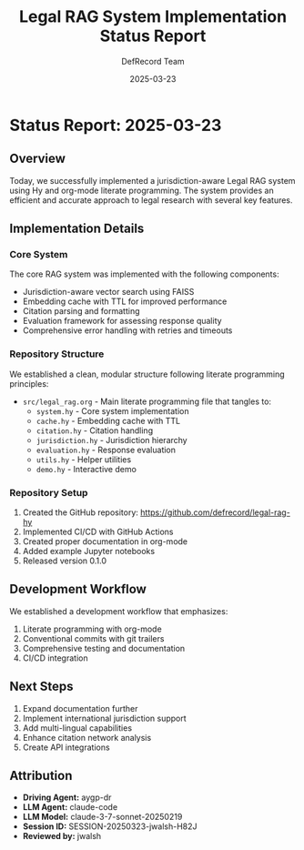 #+TITLE: Legal RAG System Implementation Status Report
#+AUTHOR: DefRecord Team
#+EMAIL: info@defrecord.com
#+DATE: 2025-03-23
#+DESCRIPTION: Status report for the Legal RAG system implementation
#+PROPERTY: header-args :eval never-export

* Status Report: 2025-03-23
** Overview

Today, we successfully implemented a jurisdiction-aware Legal RAG system using Hy and org-mode literate programming. The system provides an efficient and accurate approach to legal research with several key features.

** Implementation Details

*** Core System

The core RAG system was implemented with the following components:

- Jurisdiction-aware vector search using FAISS
- Embedding cache with TTL for improved performance
- Citation parsing and formatting
- Evaluation framework for assessing response quality
- Comprehensive error handling with retries and timeouts

*** Repository Structure

We established a clean, modular structure following literate programming principles:

- ~src/legal_rag.org~ - Main literate programming file that tangles to:
  - ~system.hy~ - Core system implementation
  - ~cache.hy~ - Embedding cache with TTL
  - ~citation.hy~ - Citation handling
  - ~jurisdiction.hy~ - Jurisdiction hierarchy
  - ~evaluation.hy~ - Response evaluation
  - ~utils.hy~ - Helper utilities
  - ~demo.hy~ - Interactive demo

*** Repository Setup

1. Created the GitHub repository: [[https://github.com/defrecord/legal-rag-hy]]
2. Implemented CI/CD with GitHub Actions
3. Created proper documentation in org-mode
4. Added example Jupyter notebooks
5. Released version 0.1.0

** Development Workflow

We established a development workflow that emphasizes:

1. Literate programming with org-mode
2. Conventional commits with git trailers
3. Comprehensive testing and documentation
4. CI/CD integration

** Next Steps

1. Expand documentation further
2. Implement international jurisdiction support
3. Add multi-lingual capabilities
4. Enhance citation network analysis
5. Create API integrations

** Attribution

- *Driving Agent:* aygp-dr
- *LLM Agent:* claude-code
- *LLM Model:* claude-3-7-sonnet-20250219
- *Session ID:* SESSION-20250323-jwalsh-H82J
- *Reviewed by:* jwalsh